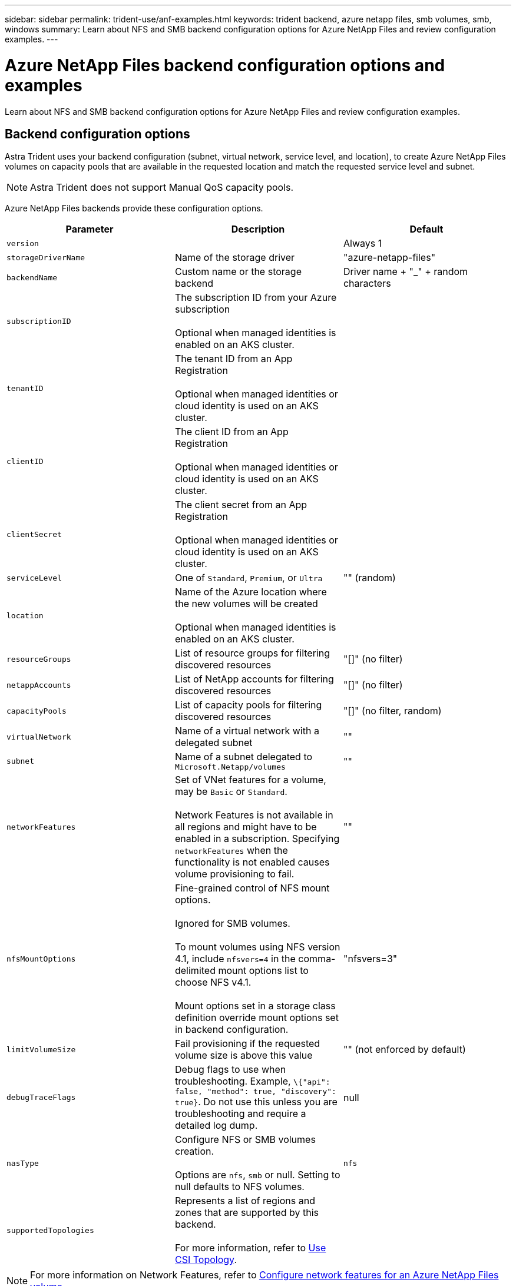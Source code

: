 ---
sidebar: sidebar
permalink: trident-use/anf-examples.html
keywords: trident backend, azure netapp files, smb volumes, smb, windows
summary: Learn about NFS and SMB backend configuration options for Azure NetApp Files and review configuration examples.
---

= Azure NetApp Files backend configuration options and examples
:hardbreaks:
:icons: font
:imagesdir: ../media/

[.lead]
Learn about NFS and SMB backend configuration options for Azure NetApp Files and review configuration examples. 

== Backend configuration options
Astra Trident uses your backend configuration (subnet, virtual network, service level, and location), to create Azure NetApp Files volumes on capacity pools that are available in the requested location and match the requested service level and subnet.

NOTE: Astra Trident does not support Manual QoS capacity pools.

Azure NetApp Files backends provide these configuration options. 

[cols=3,options="header"]
|===
|Parameter |Description |Default
|`version` | |Always 1

|`storageDriverName` | Name of the storage driver |"azure-netapp-files"

|`backendName`  |Custom name or the storage backend |Driver name + "_" + random characters

|`subscriptionID` |The subscription ID from your Azure subscription 

Optional when managed identities is enabled on an AKS cluster. |

|`tenantID` |The tenant ID from an App Registration

Optional when managed identities or cloud identity is used on an AKS cluster. |

|`clientID` |The client ID from an App Registration

Optional when managed identities or cloud identity is used on an AKS cluster. |

|`clientSecret` |The client secret from an App Registration

Optional when managed identities or cloud identity is used on an AKS cluster. |

|`serviceLevel` |One of `Standard`, `Premium`, or `Ultra` |"" (random)

|`location` |Name of the Azure location where the new volumes will be created 

Optional when managed identities is enabled on an AKS cluster.|

|`resourceGroups` |List of resource groups for filtering discovered resources |"[]" (no filter)

|`netappAccounts` |List of NetApp accounts for filtering discovered resources |"[]" (no filter)

|`capacityPools` |List of capacity pools for filtering discovered resources |"[]" (no filter, random)

|`virtualNetwork` |Name of a virtual network with a delegated subnet |""

|`subnet` |Name of a subnet delegated to `Microsoft.Netapp/volumes` |""

|`networkFeatures` |Set of VNet features for a volume, may be `Basic` or `Standard`. 

Network Features is not available in all regions and might have to be enabled in a subscription. Specifying  `networkFeatures`  when the functionality is not enabled causes volume provisioning to fail. |""

|`nfsMountOptions` |Fine-grained control of NFS mount options. 

Ignored for SMB volumes. 

To mount volumes using NFS version 4.1, include  `nfsvers=4`  in the comma-delimited mount options list to choose NFS v4.1.

Mount options set in a storage class definition override mount options set in backend configuration. |"nfsvers=3" 

|`limitVolumeSize`  |Fail provisioning if the requested volume size is above this value |"" (not enforced by default)

|`debugTraceFlags` |Debug flags to use when troubleshooting. Example, `\{"api": false, "method": true, "discovery": true}`. Do not use this unless you are troubleshooting and require a detailed log dump. |null

| `nasType` | Configure NFS or SMB volumes creation. 

Options are `nfs`, `smb` or null. Setting to null defaults to NFS volumes. | `nfs` 

| `supportedTopologies` | Represents a list of regions and zones that are supported by this backend. 

For more information, refer to link:../trident-use/csi-topology.html[Use CSI Topology]. |  

|===

[NOTE]
For more information on Network Features, refer to link:https://docs.microsoft.com/en-us/azure/azure-netapp-files/configure-network-features[Configure network features for an Azure NetApp Files volume^].

=== Required permissions and resources

If you receive a “No capacity pools found” error when creating a PVC, it is likely your app registration doesn't have the required permissions and resources (subnet, virtual network, capacity pool) associated. If debug is enabled, Astra Trident will log the Azure resources discovered when the backend is created. Verify an appropriate role is being used.

The values for `resourceGroups`, `netappAccounts`, `capacityPools`, `virtualNetwork`, and `subnet` can be specified using short or fully-qualified names. Fully-qualified names are recommended in most situations as short names can match multiple resources with the same name.  

The `resourceGroups`, `netappAccounts`, and `capacityPools` values are filters that restrict the set of discovered resources to those available to this storage backend and may be specified in any combination. Fully-qualified names follow this format:

[cols=2,options="header"]
|===
|Type |Format
|Resource group |<resource group>
|NetApp account |<resource group>/<netapp account>
|Capacity pool |<resource group>/<netapp account>/<capacity pool>
|Virtual network |<resource group>/<virtual network>
|Subnet |<resource group>/<virtual network>/<subnet>
|===

=== Volume provisioning 
You can control default volume provisioning by specifying the following options in a special section of the configuration file. Refer to <<Example configurations>> for details.

[cols=",,",options="header",]
|===
|Parameter |Description |Default
|`exportRule` |Export rules for new volumes. 

`exportRule` must be a comma-separated list of any combination of IPv4 addresses or IPv4 subnets in CIDR notation.

Ignored for SMB volumes. |"0.0.0.0/0"

|`snapshotDir` |Controls visibility of the .snapshot directory |"false"

|`size` |The default size of new volumes |"100G"

|`unixPermissions` |The unix permissions of new volumes (4 octal digits). 

Ignored for SMB volumes.  |"" (preview feature, requires whitelisting in subscription)
|===

== Example configurations
The following examples show basic configurations that leave most parameters to default. This is the easiest way to define a backend.

.Minimal configuration
[%collapsible%closed]
====
This is the absolute minimum backend configuration. With this configuration, Astra Trident discovers all of your NetApp accounts, capacity pools, and subnets delegated to Azure NetApp Files in the configured location, and places new volumes on one of those pools and subnets randomly. Because `nasType` is omitted, the `nfs` default applies and the backend will provision for NFS volumes. 

This configuration is ideal when you are just getting started with Azure NetApp Files and trying things out, but in practice you are going to want to provide additional scoping for the volumes you provision. 

----
---
apiVersion: trident.netapp.io/v1 
kind: TridentBackendConfig 
metadata: 
  name: backend-tbc-anf-1 
  namespace: trident 
spec:
  version: 1
  storageDriverName: azure-netapp-files
  subscriptionID: 9f87c765-4774-fake-ae98-a721add45451
  tenantID: 68e4f836-edc1-fake-bff9-b2d865ee56cf
  clientID: dd043f63-bf8e-fake-8076-8de91e5713aa
  clientSecret: SECRET
  location: eastus
----
====

.Managed identities for AKS
[%collapsible%closed]
====
This backend configuration omits `subscriptionID`, `tenantID`, `clientID`, and `clientSecret`, which are optional when using managed identities.

----
apiVersion: trident.netapp.io/v1
kind: TridentBackendConfig
metadata:
  name: backend-tbc-anf-1
  namespace: trident
spec:
  version: 1
  storageDriverName: azure-netapp-files 
  capacityPools: ["ultra-pool"]
  resourceGroups: ["aks-ami-eastus-rg"]
  netappAccounts: ["smb-na"]
  virtualNetwork: eastus-prod-vnet
  subnet: eastus-anf-subnet
----
====

.Cloud identity for AKS
[%collapsible%closed]
====
This backend configuration omits `tenantID`, `clientID`, and `clientSecret`, which are optional when using a cloud identity.

----
apiVersion: trident.netapp.io/v1
kind: TridentBackendConfig
metadata:
  name: backend-tbc-anf-1
  namespace: trident
spec:
  version: 1
  storageDriverName: azure-netapp-files 
  capacityPools: ["ultra-pool"]
  resourceGroups: ["aks-ami-eastus-rg"]
  netappAccounts: ["smb-na"]
  virtualNetwork: eastus-prod-vnet
  subnet: eastus-anf-subnet
  location: eastus
  subscriptionID: 9f87c765-4774-fake-ae98-a721add45451
----
====

.Specific service level configuration with capacity pool filters
[%collapsible%closed]
====
This backend configuration places volumes in Azure's `eastus` location in an `Ultra` capacity pool. Astra Trident automatically discovers all of the subnets delegated to Azure NetApp Files in that location and places a new volume on one of them randomly.

----
---
version: 1
storageDriverName: azure-netapp-files
subscriptionID: 9f87c765-4774-fake-ae98-a721add45451
tenantID: 68e4f836-edc1-fake-bff9-b2d865ee56cf
clientID: dd043f63-bf8e-fake-8076-8de91e5713aa
clientSecret: SECRET
location: eastus
serviceLevel: Ultra
capacityPools:
- application-group-1/account-1/ultra-1
- application-group-1/account-1/ultra-2
----
====

.Advanced configuration
[%collapsible%closed]
====
This backend configuration further reduces the scope of volume placement to a single subnet, and also modifies some volume provisioning defaults.

----
---
version: 1
storageDriverName: azure-netapp-files
subscriptionID: 9f87c765-4774-fake-ae98-a721add45451
tenantID: 68e4f836-edc1-fake-bff9-b2d865ee56cf
clientID: dd043f63-bf8e-fake-8076-8de91e5713aa
clientSecret: SECRET
location: eastus
serviceLevel: Ultra
capacityPools:
- application-group-1/account-1/ultra-1
- application-group-1/account-1/ultra-2
virtualNetwork: my-virtual-network
subnet: my-subnet
networkFeatures: Standard
nfsMountOptions: vers=3,proto=tcp,timeo=600
limitVolumeSize: 500Gi
defaults:
  exportRule: 10.0.0.0/24,10.0.1.0/24,10.0.2.100
  snapshotDir: 'true'
  size: 200Gi
  unixPermissions: '0777'

----
====

.Virtual pool configuration
[%collapsible%closed]
====
This backend configuration defines multiple storage pools in a single file. This is useful when you have multiple capacity pools supporting different service levels and you want to create storage classes in Kubernetes that represent those. Virtual pool labels were used to differentiate the pools based on `performance`. 

----
---
version: 1
storageDriverName: azure-netapp-files
subscriptionID: 9f87c765-4774-fake-ae98-a721add45451
tenantID: 68e4f836-edc1-fake-bff9-b2d865ee56cf
clientID: dd043f63-bf8e-fake-8076-8de91e5713aa
clientSecret: SECRET
location: eastus
resourceGroups:
- application-group-1
networkFeatures: Basic
nfsMountOptions: vers=3,proto=tcp,timeo=600
labels:
  cloud: azure
storage:
- labels:
    performance: gold
  serviceLevel: Ultra
  capacityPools:
  - ultra-1
  - ultra-2
  networkFeatures: Standard
- labels:
    performance: silver
  serviceLevel: Premium
  capacityPools:
  - premium-1
- labels:
    performance: bronze
  serviceLevel: Standard
  capacityPools:
  - standard-1
  - standard-2

----
====

.Supported topologies configuration
[%collapsible%closed]
====
Astra Trident facilitates provisioning of volumes for workloads based on regions and availability zones. The `supportedTopologies` block in this backend configuration is used to provide a list of regions and zones per backend. The region and zone values specified here must match the region and zone values from the labels on each Kubernetes cluster node. These regions and zones represent the list of permissible values that can be provided in a storage class. For storage classes that contain a subset of the regions and zones provided in a backend, Astra Trident will create volumes in the mentioned region and zone.
For more information, refer to link:../trident-use/csi-topology.html[Use CSI Topology].

----
---
version: 1
storageDriverName: azure-netapp-files
subscriptionID: 9f87c765-4774-fake-ae98-a721add45451
tenantID: 68e4f836-edc1-fake-bff9-b2d865ee56cf
clientID: dd043f63-bf8e-fake-8076-8de91e5713aa
clientSecret: SECRET
location: eastus
serviceLevel: Ultra
capacityPools:
- application-group-1/account-1/ultra-1
- application-group-1/account-1/ultra-2
supportedTopologies:
- topology.kubernetes.io/region: eastus
  topology.kubernetes.io/zone: eastus-1
- topology.kubernetes.io/region: eastus
  topology.kubernetes.io/zone: eastus-2
----
====

== Storage class definitions 
The following `StorageClass` definitions refer to the storage pools above. 

=== Example definitions using `parameter.selector` field
Using `parameter.selector` you can specify for each `StorageClass` the virtual pool that is used to host a volume. The volume will have the aspects defined in the chosen pool.

----
apiVersion: storage.k8s.io/v1
kind: StorageClass
metadata:
  name: gold
provisioner: csi.trident.netapp.io
parameters:
  selector: "performance=gold"
allowVolumeExpansion: true
---
apiVersion: storage.k8s.io/v1
kind: StorageClass
metadata:
  name: silver
provisioner: csi.trident.netapp.io
parameters:
  selector: "performance=silver"
allowVolumeExpansion: true
---
apiVersion: storage.k8s.io/v1
kind: StorageClass
metadata:
  name: bronze
provisioner: csi.trident.netapp.io
parameters:
  selector: "performance=bronze"
allowVolumeExpansion: true
----

=== Example definitions for SMB volumes
Using `nasType`, `node-stage-secret-name`, and  `node-stage-secret-namespace`, you can specify an SMB volume and provide the required Active Directory credentials. 

.Basic configuration on default namespace 
[%collapsible%closed]
====

----
apiVersion: storage.k8s.io/v1
kind: StorageClass
metadata:
  name: anf-sc-smb
provisioner: csi.trident.netapp.io
parameters:
  backendType: "azure-netapp-files"
  trident.netapp.io/nasType: "smb" 
  csi.storage.k8s.io/node-stage-secret-name: "smbcreds"  
  csi.storage.k8s.io/node-stage-secret-namespace: "default"

----
====

.Using different secrets per namespace
[%collapsible%closed]
====
----
apiVersion: storage.k8s.io/v1
kind: StorageClass
metadata:
  name: anf-sc-smb
provisioner: csi.trident.netapp.io
parameters:
  backendType: "azure-netapp-files"
  trident.netapp.io/nasType: "smb"
  csi.storage.k8s.io/node-stage-secret-name: "smbcreds"
  csi.storage.k8s.io/node-stage-secret-namespace: ${pvc.namespace}
----
====

.Using different secrets per volume
[%collapsible%closed]
====
----
apiVersion: storage.k8s.io/v1
kind: StorageClass
metadata:
  name: anf-sc-smb
provisioner: csi.trident.netapp.io
parameters:
  backendType: "azure-netapp-files"
  trident.netapp.io/nasType: "smb"
  csi.storage.k8s.io/node-stage-secret-name: ${pvc.name}
  csi.storage.k8s.io/node-stage-secret-namespace: ${pvc.namespace}
----
====

[NOTE]
`nasType: smb` filters for pools which support SMB volumes. `nasType: nfs` or `nasType: null` filters for NFS pools.

== Create the backend

After you create the backend configuration file, run the following command:

----
tridentctl create backend -f <backend-file>
----

If the backend creation fails, something is wrong with the backend configuration. You can view the logs to determine the cause by running the following command:

----
tridentctl logs
----

After you identify and correct the problem with the configuration file, you can run the create command again.

